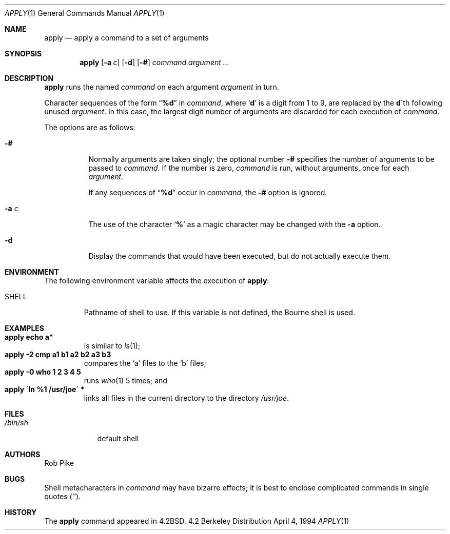.\" Copyright (c) 1983, 1990, 1993
.\"	The Regents of the University of California.  All rights reserved.
.\"
.\" Redistribution and use in source and binary forms, with or without
.\" modification, are permitted provided that the following conditions
.\" are met:
.\" 1. Redistributions of source code must retain the above copyright
.\"    notice, this list of conditions and the following disclaimer.
.\" 2. Redistributions in binary form must reproduce the above copyright
.\"    notice, this list of conditions and the following disclaimer in the
.\"    documentation and/or other materials provided with the distribution.
.\" 3. All advertising materials mentioning features or use of this software
.\"    must display the following acknowledgement:
.\"	This product includes software developed by the University of
.\"	California, Berkeley and its contributors.
.\" 4. Neither the name of the University nor the names of its contributors
.\"    may be used to endorse or promote products derived from this software
.\"    without specific prior written permission.
.\"
.\" THIS SOFTWARE IS PROVIDED BY THE REGENTS AND CONTRIBUTORS ``AS IS'' AND
.\" ANY EXPRESS OR IMPLIED WARRANTIES, INCLUDING, BUT NOT LIMITED TO, THE
.\" IMPLIED WARRANTIES OF MERCHANTABILITY AND FITNESS FOR A PARTICULAR PURPOSE
.\" ARE DISCLAIMED.  IN NO EVENT SHALL THE REGENTS OR CONTRIBUTORS BE LIABLE
.\" FOR ANY DIRECT, INDIRECT, INCIDENTAL, SPECIAL, EXEMPLARY, OR CONSEQUENTIAL
.\" DAMAGES (INCLUDING, BUT NOT LIMITED TO, PROCUREMENT OF SUBSTITUTE GOODS
.\" OR SERVICES; LOSS OF USE, DATA, OR PROFITS; OR BUSINESS INTERRUPTION)
.\" HOWEVER CAUSED AND ON ANY THEORY OF LIABILITY, WHETHER IN CONTRACT, STRICT
.\" LIABILITY, OR TORT (INCLUDING NEGLIGENCE OR OTHERWISE) ARISING IN ANY WAY
.\" OUT OF THE USE OF THIS SOFTWARE, EVEN IF ADVISED OF THE POSSIBILITY OF
.\" SUCH DAMAGE.
.\"
.\"     @(#)apply.1	8.2 (Berkeley) 4/4/94
.\" $FreeBSD: src/usr.bin/apply/apply.1,v 1.4.2.2 1999/12/06 04:35:05 kris Exp $
.\"
.Dd April 4, 1994
.Dt APPLY 1
.Os BSD 4.2
.Sh NAME
.Nm apply
.Nd apply a command to a set of arguments
.Sh SYNOPSIS
.Nm apply
.Op Fl a Ar c
.Op Fl d
.Op Fl #
.Ar command argument ...
.Sh DESCRIPTION
.Nm apply
runs the named
.Ar command
on each
argument
.Ar argument
in turn.
.Pp
Character sequences of the form
.Dq Li \&%d
in
.Ar command ,
where
.Sq Li d
is a digit from 1 to 9, are replaced by the
.Li d Ns \'th
following unused
.Ar argument .
In this case, the largest digit number of arguments are discarded for
each execution of
.Ar command .
.Pp
The options are as follows:
.Bl -tag -width indent
.It Fl #
Normally arguments are taken singly; the optional number
.Fl #
specifies the number of arguments to be passed to
.Ar command .
If the number is zero,
.Ar command
is run, without arguments, once for each
.Ar argument .
.Pp
If any sequences of
.Dq Li \&%d
occur in
.Ar command ,
the
.Fl #
option is ignored.
.It Fl a Ar c
The use of the character
.Sq Li %
as a magic character may be changed with the
.Fl a
option.
.It Fl d
Display the commands that would have been executed, but do not actually
execute them.
.El
.Sh ENVIRONMENT
The following environment variable affects the execution of
.Nm Ns :
.Bl -tag -width SHELL
.It Ev SHELL
Pathname of shell to use.
If this variable is not defined, the Bourne shell is used.
.El
.Sh EXAMPLES
.Bl -tag -width apply -compact
.It Li "apply echo a*"
is similar to
.Xr ls 1 ;
.It Li "apply \-2 cmp a1 b1 a2 b2 a3 b3"
compares the `a' files to the `b' files;
.It Li "apply \-0 who 1 2 3 4 5"
runs
.Xr who 1
5 times; and
.It Li "apply \'ln %1 /usr/joe\'" *
links all files in the current directory to the directory
.Pa /usr/joe .
.El
.Sh FILES
.Bl -tag -width /bin/sh -compact
.It Pa /bin/sh
default shell
.El
.Sh AUTHORS
.An Rob Pike
.Sh BUGS
Shell metacharacters in
.Ar command
may have bizarre effects; it is best to enclose complicated
commands in single quotes
.Pq '' .
.Sh HISTORY
The
.Nm
command appeared in 
.Bx 4.2 .
